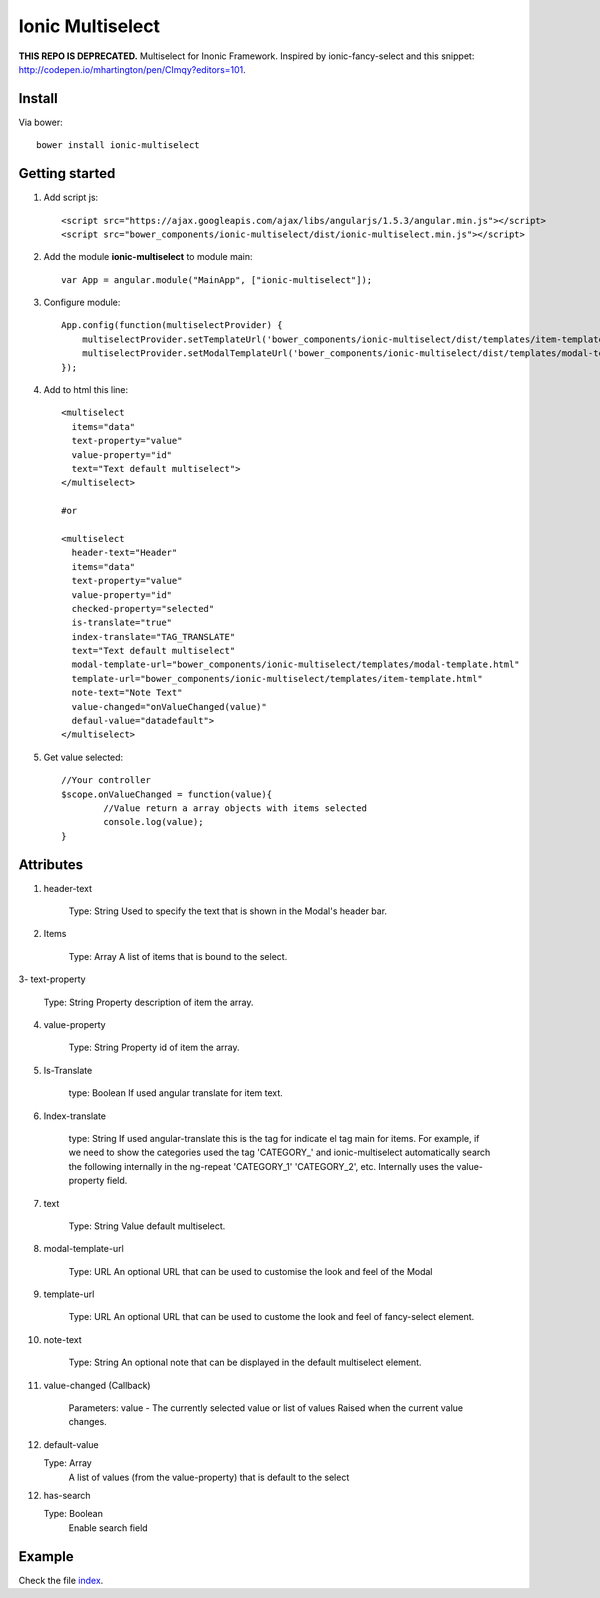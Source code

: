 Ionic Multiselect
===================

**THIS REPO IS DEPRECATED.** Multiselect for Inonic Framework. Inspired by ionic-fancy-select and this snippet: http://codepen.io/mhartington/pen/CImqy?editors=101.

Install
-------

Via bower::

    bower install ionic-multiselect

Getting started
---------------

1. Add script js::

    <script src="https://ajax.googleapis.com/ajax/libs/angularjs/1.5.3/angular.min.js"></script>
    <script src="bower_components/ionic-multiselect/dist/ionic-multiselect.min.js"></script>

2. Add the module **ionic-multiselect** to module main::

    var App = angular.module("MainApp", ["ionic-multiselect"]);

3. Configure module::

    App.config(function(multiselectProvider) {
        multiselectProvider.setTemplateUrl('bower_components/ionic-multiselect/dist/templates/item-template.html');
        multiselectProvider.setModalTemplateUrl('bower_components/ionic-multiselect/dist/templates/modal-template.html');
    });

4. Add to html this line::

    <multiselect
      items="data"
      text-property="value"
      value-property="id"
      text="Text default multiselect">
    </multiselect>

    #or

    <multiselect
      header-text="Header"
      items="data"
      text-property="value"
      value-property="id"
      checked-property="selected"
      is-translate="true"
      index-translate="TAG_TRANSLATE"
      text="Text default multiselect"
      modal-template-url="bower_components/ionic-multiselect/templates/modal-template.html"
      template-url="bower_components/ionic-multiselect/templates/item-template.html"
      note-text="Note Text"
      value-changed="onValueChanged(value)"
      defaul-value="datadefault">
    </multiselect>

5. Get value selected::

	//Your controller
	$scope.onValueChanged = function(value){
		//Value return a array objects with items selected
		console.log(value);
	}

Attributes
----------

1. header-text

	Type: String
	Used to specify the text that is shown in the Modal's header bar.

2. Items

	Type: Array
	A list of items that is bound to the select.

3- text-property

	Type: String
	Property description of item the array.

4. value-property

	Type: String
	Property id of item the array.

5. Is-Translate

	type: Boolean
	If used angular translate for item text.

6. Index-translate

	type: String
	If used angular-translate this is the tag for indicate el tag main for items. For example, if we need to show the categories used the tag 'CATEGORY_' and ionic-multiselect automatically search the following internally in the ng-repeat 'CATEGORY_1' 'CATEGORY_2', etc. Internally uses the value-property field.

7. text

	Type: String
	Value default multiselect.

8. modal-template-url

	Type: URL
	An optional URL that can be used to customise the look and feel of the Modal

9. template-url

	Type: URL
	An optional URL that can be used to custome the look and feel of fancy-select element.

10. note-text

	Type: String
	An optional note that can be displayed in the default multiselect element.

11. value-changed (Callback)

	Parameters: value - The currently selected value or list of values
	Raised when the current value changes.

12. default-value

    Type: Array
	A list of values (from the value-property) that is default to the select

12. has-search

    Type: Boolean
	Enable search field
	
Example
-------

Check the file `index`_.

.. _index: https://github.com/mapeveri/ionic-multiselect/blob/master/example/index.html
